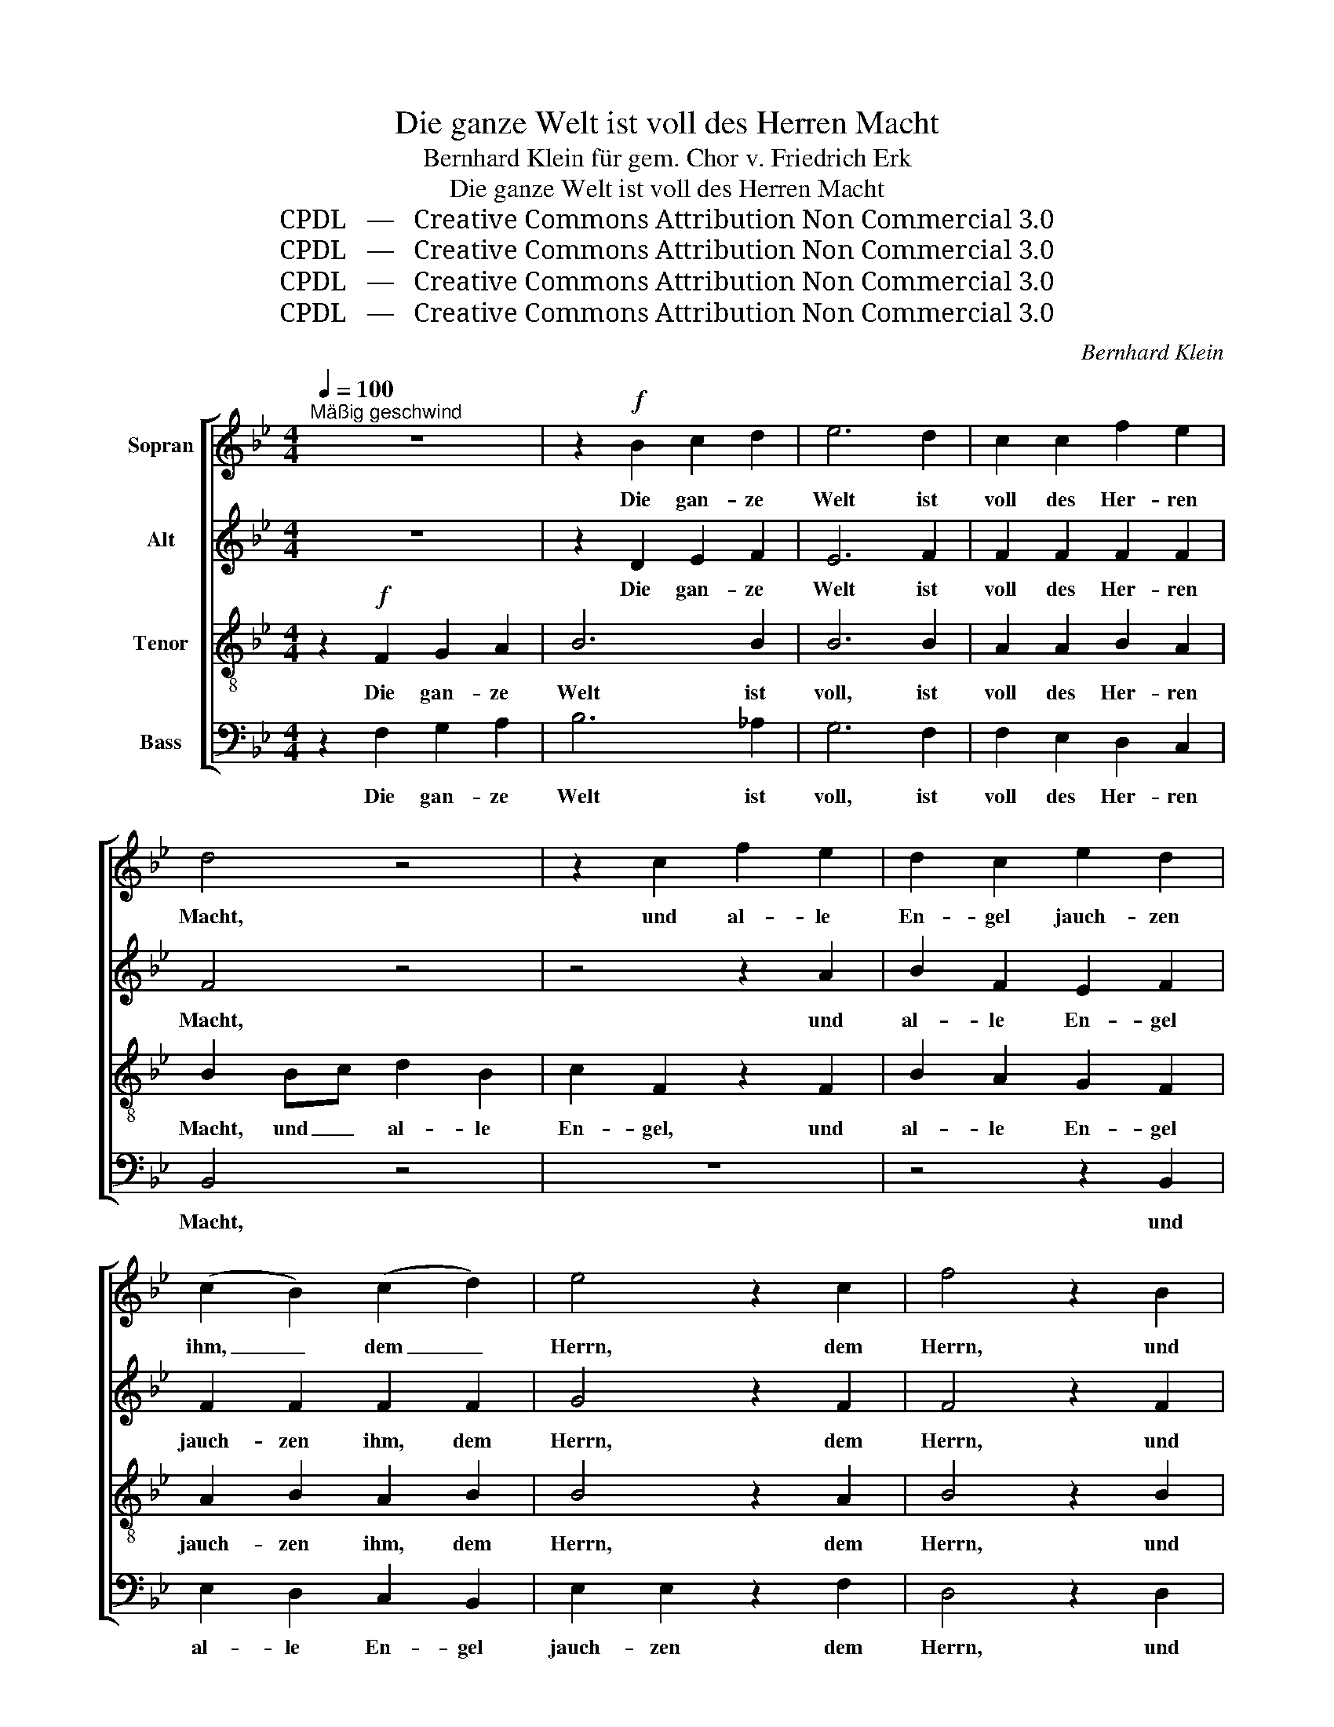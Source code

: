X:1
T:Die ganze Welt ist voll des Herren Macht
T:Bernhard Klein für gem. Chor v. Friedrich Erk
T:Die ganze Welt ist voll des Herren Macht
T:CPDL   —   Creative Commons Attribution Non Commercial 3.0
T:CPDL   —   Creative Commons Attribution Non Commercial 3.0
T:CPDL   —   Creative Commons Attribution Non Commercial 3.0
T:CPDL   —   Creative Commons Attribution Non Commercial 3.0
C:Bernhard Klein
Z:CPDL   —   Creative Commons Attribution Non Commercial 3.0
%%score [ 1 2 3 4 ]
L:1/8
Q:1/4=100
M:4/4
K:Bb
V:1 treble nm="Sopran"
V:2 treble nm="Alt"
V:3 treble-8 nm="Tenor"
V:4 bass nm="Bass"
V:1
"^Mäßig geschwind" z8 | z2!f! B2 c2 d2 | e6 d2 | c2 c2 f2 e2 | d4 z4 | z2 c2 f2 e2 | d2 c2 e2 d2 | %7
w: |Die gan- ze|Welt ist|voll des Her- ren|Macht,|und al- le|En- gel jauch- zen|
 (c2 B2) (c2 d2) | e4 z2 c2 | f4 z2 B2 | e2 e2 d2 d2 | c2 z2 z4 | z2!mf! c2 fe dc | d6 z2 | %14
w: ihm, _ dem _|Herrn, dem|Herrn, und|prei- sen sei- ne|Macht.|Die gan- * ze *|Welt,|
 z2 d2 fedc | BdcB A4 | B4 cedc | B4- BdcB | A2 B2 e2 d2 | c2 A2 B2 c2 | d2 d2 d2 d2 | dc B2 z4 | %22
w: die gan- * * *||||* ze Welt ist|voll des Her- ren|Macht, und al- le|En- * gel,|
 z2 e2 e2 e2 | ed c2 z4 | z2 f2 f2 f2 | fe d2 dc B2 | ed c2 cB A2 | !^!B2 c2 z2 c2 | d2 fe d2 c2 | %29
w: und al- le|En- * gel,|und al- le|En- * gel jauch- * zen,|al- * le En- * gel|jauch- zen, und|al- le _ En- gel|
 B4 F2 c2 | d2 fe d2 c2 | !^!d8- | d6 d2 | c4 c4 | d4 c3 c | !fermata!d8 |] %36
w: jauch- zen, und|al- le _ En- gel|jauch-|* zen|ihm, dem|Herrn, ihm, dem|Herrn.|
V:2
 z8 | z2 D2 E2 F2 | E6 F2 | F2 F2 F2 F2 | F4 z4 | z4 z2 A2 | B2 F2 E2 F2 | F2 F2 F2 F2 | G4 z2 F2 | %9
w: |Die gan- ze|Welt ist|voll des Her- ren|Macht,|und|al- le En- gel|jauch- zen ihm, dem|Herrn, dem|
 F4 z2 F2 | E2 F2 F2 F2 | F2 z2 z4 | z4 z2!mf! F2 | F2 F2 F2 B2 | B8- | B2 F2 F3 E | D4 z2 F2 | %17
w: Herrn, und|prei- sen sei- ne|Macht.|Die|Welt, die gan- ze|Welt,|_ die gan- ze|Welt, die|
 D2 D2 F2 F2 | F2 F2 F2 F2 | F8- | F2 B2 B2 B2 | BA G2 z4 | z2 c2 c2 c2 | cB A2 z4 | z2 c2 c2 A2 | %25
w: gan- ze Welt ist|voll des Her- ren|Macht,|_ und al- le|En- * gel,|und al- le|En- * gel,|und al- le|
 F2 F2 G2 G2 | G2 G2 F2 F2 | !^!F2 F2 z2 A2 | B2 dc B2 A2 | F4 F2 A2 | B2 dc B2 A2 | F6 B2 | %32
w: En- gel jauch- zen,|al- le En- gel|jauch- zen, und|al- le _ En- gel|jauch- zen, und|al- le _ En- gel|jauch- zen.|
 B2 AG F2 F2 | G4 F4 | F4 F3 F | !fermata!F8 |] %36
w: jauch- zen _ ihm, dem|Herrn, dem|Herrn, ihm, dem|Herrn.|
V:3
 z2!f! F2 G2 A2 | B6 B2 | B6 B2 | A2 A2 B2 A2 | B2 Bc d2 B2 | c2 F2 z2 F2 | B2 A2 G2 F2 | %7
w: Die gan- ze|Welt ist|voll, ist|voll des Her- ren|Macht, und _ al- le|En- gel, und|al- le En- gel|
 A2 B2 A2 B2 | B4 z2 A2 | B4 z2 B2 | G2 A2 B2 B2 | A2!mf! c2 c2 c2 | c6 c2 | B2 d2"^cresc." d2 d2 | %14
w: jauch- zen ihm, dem|Herrn, dem|Herrn, und|prei- sen sei- ne|Macht. Die gan- ze|Welt ist|voll des Her- ren|
 d6 z2 | z2 d2 fedc | BdcB A4 | B2 B2 B2 B2 | c2 d2 A2 B2 | A2 c2 B2 A2 | B2 z2 z4 | z2 B2 B2 B2 | %22
w: Macht,|die gan- * * *||* ze Welt ist|voll des Her- ren|Macht, des Her- ren|Macht,|und al- le|
 BA G2 z4 | z2 c2 c2 c2 | cB A2 A2 c2 | dc B2 Bc d2 | c2 cB A2 c2 | !^!B2 A2 z4 | z4 z2 c2 | %29
w: En- * gel,|und al- le|En- * gel, al- le|En- * gel jauch- * zen,|al- le _ En- gel|jauch- zen,|und|
 d2 fe d2 c2 | !^!B2 B2 z2 f2 | d6 d2 | B6 B2 | B4 A4 | B4 A3 A | !fermata!B8 |] %36
w: al- le _ En- gel|jauch- zen, und|al- le|jauch- zen|ihm, dem|Herrn, ihm, dem|Herrn.|
V:4
 z2 F,2 G,2 A,2 | B,6 _A,2 | G,6 F,2 | F,2 E,2 D,2 C,2 | B,,4 z4 | z8 | z4 z2 B,,2 | %7
w: Die gan- ze|Welt ist|voll, ist|voll des Her- ren|Macht,||und|
 E,2 D,2 C,2 B,,2 | E,2 E,2 z2 F,2 | D,4 z2 D,2 | C,2 C,2 B,,2 D,2 | F,2!mf! A,2 A,2 A,2 | %12
w: al- le En- gel|jauch- zen dem|Herrn, und|prei- sen sei- ne|Macht. Die gan- ze|
 A,6 A,2 | B,2 F,2"^cresc." B,2 F,D, | B,,6 z2 | z4 z2 F,2 | B,2 B,,2 F,2 F,2 | G,A, B,G, D,2 D,2 | %18
w: Welt ist|voll des Her- ren _|Macht,|die|gan- ze Welt, die|gan- * ze * Welt ist|
 E,2 D,2 C,2 B,,2 | F,2 E,2 D,2 C,2 | B,,2 z2 z4 | z2 G,2 G,2 G,2 | G,F, E,2 z4 | z2 A,2 A,2 A,2 | %24
w: voll des Her- ren|Macht, des Her- ren|Macht,|und al- le|En- * gel,|und al- le|
 A,G, F,2 F,2 F,2 | B,2 B,2 G,2 G,2 | E,2 E,2 F,2 F,E, | !^!D,2 F,2 z4 | z4 z2 F,2 | %29
w: En- * gel, al- le|En- gel jauch- zen,|al- le En- gel _|jauch- zen,|und|
 B,2 DC B,2 F,2 | !^!D,2 B,,2 z2 F,2 | B,2 A,G, F,2 F,2 | G,2 F,E, D,2 D,2 | E,4 F,4 | %34
w: al- le _ En- gel|jauch- zen, und|al- le _ En- gel|jauch- zen _ ihm, dem|Herrn, dem|
 B,,4 F,3 F, | !fermata!B,,8 |] %36
w: Herrn, ihm, dem|Herrn.|

